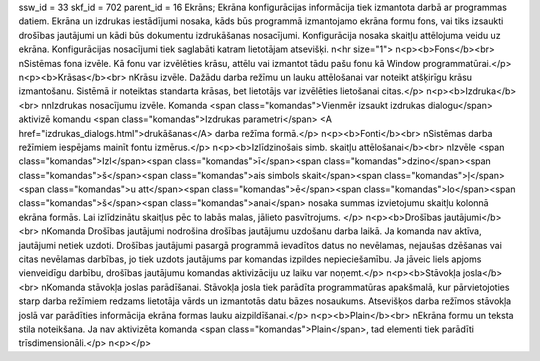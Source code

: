 ssw_id = 33skf_id = 702parent_id = 16Ekrāns;Ekrāna konfigurācijas informācija tiek izmantota darbā ar programmas datiem. Ekrāna un izdrukas iestādījumi nosaka, kāds būs programmā izmantojamo ekrāna formu fons, vai tiks izsaukti drošības jautājumi un kādi būs dokumentu izdrukāšanas nosacījumi. Konfigurācija nosaka skaitļu attēlojuma veidu uz ekrāna. Konfigurācijas nosacījumi tiek saglabāti katram lietotājam atsevišķi. \n<hr size="1"> \n<p><b>Fons</b><br> \nSistēmas fona izvēle. Kā fonu var izvēlēties krāsu, attēlu vai izmantot tādu pašu fonu kā Window programmatūrai.</p> \n<p><b>Krāsas</b><br> \nKrāsu izvēle. Dažādu darba režīmu un lauku attēlošanai var noteikt atšķirīgu krāsu izmantošanu. Sistēmā ir noteiktas standarta krāsas, bet lietotājs var izvēlēties lietošanai citas.</p> \n<p><b>Izdruka</b><br> \n\nIzdrukas nosacījumu izvēle. Komanda <span class="komandas">Vienmēr izsaukt izdrukas dialogu</span> aktivizē komandu <span class="komandas">Izdrukas parametri</span> <A href="izdrukas_dialogs.html">drukāšanas</A> darba režīma formā.</p> \n<p><b>Fonti</b><br> \nSistēmas darba režīmiem iespējams mainīt fontu izmērus.</p> \n<p><b>Izlīdzinošais simb. skaitļu attēlošanai</b><br> \nIzvēle <span class="komandas">Izl</span><span class="komandas">ī</span><span class="komandas">dzino</span><span class="komandas">š</span><span class="komandas">ais simbols skait</span><span class="komandas">ļ</span><span class="komandas">u att</span><span class="komandas">ē</span><span class="komandas">lo</span><span class="komandas">š</span><span class="komandas">anai</span> nosaka summas izvietojumu skaitļu kolonnā ekrāna formās. Lai izlīdzinātu skaitļus pēc to labās malas, jālieto pasvītrojums. </p> \n<p><b>Drošības jautājumi</b><br> \nKomanda Drošības jautājumi nodrošina drošības jautājumu uzdošanu darba laikā. Ja komanda nav aktīva, jautājumi netiek uzdoti. Drošības jautājumi pasargā programmā ievadītos datus no nevēlamas, nejaušas dzēšanas vai citas nevēlamas darbības, jo tiek uzdots jautājums par komandas izpildes nepieciešamību. Ja jāveic liels apjoms vienveidīgu darbību, drošības jautājumu komandas aktivizāciju uz laiku var noņemt.</p> \n<p><b>Stāvokļa josla</b><br> \nKomanda stāvokļa joslas parādīšanai. Stāvokļa josla tiek parādīta programmatūras apakšmalā, kur pārvietojoties starp darba režīmiem redzams lietotāja vārds un izmantotās datu bāzes nosaukums. Atsevišķos darba režīmos stāvokļa joslā var parādīties informācija ekrāna formas lauku aizpildīšanai.</p> \n<p><b>Plain</b><br> \nEkrāna formu un teksta stila noteikšana. Ja nav aktivizēta komanda <span class="komandas">Plain</span>, tad elementi tiek parādīti trīsdimensionāli.</p> \n<p></p>